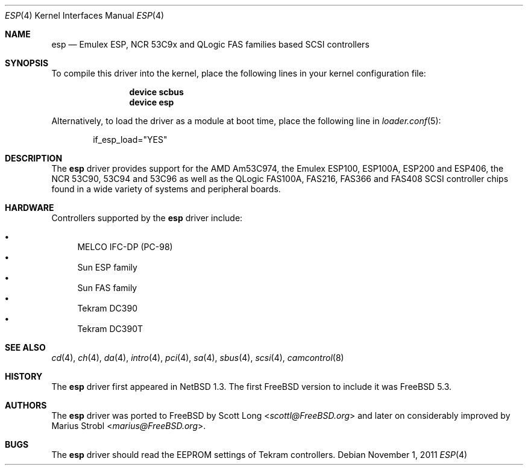 .\"
.\" Copyright (c) 2011 Marius Strobl <marius@FreeBSD.org>
.\" All rights reserved.
.\"
.\" Redistribution and use in source and binary forms, with or without
.\" modification, are permitted provided that the following conditions
.\" are met:
.\" 1. Redistributions of source code must retain the above copyright
.\"    notice, this list of conditions and the following disclaimer.
.\" 2. Redistributions in binary form must reproduce the above copyright
.\"    notice, this list of conditions and the following disclaimer in the
.\"    documentation and/or other materials provided with the distribution.
.\"
.\" THIS SOFTWARE IS PROVIDED BY THE AUTHOR AND CONTRIBUTORS ``AS IS'' AND
.\" ANY EXPRESS OR IMPLIED WARRANTIES, INCLUDING, BUT NOT LIMITED TO, THE
.\" IMPLIED WARRANTIES OF MERCHANTABILITY AND FITNESS FOR A PARTICULAR PURPOSE
.\" ARE DISCLAIMED.  IN NO EVENT SHALL THE AUTHOR OR CONTRIBUTORS BE LIABLE
.\" FOR ANY DIRECT, INDIRECT, INCIDENTAL, SPECIAL, EXEMPLARY, OR CONSEQUENTIAL
.\" DAMAGES (INCLUDING, BUT NOT LIMITED TO, PROCUREMENT OF SUBSTITUTE GOODS
.\" OR SERVICES; LOSS OF USE, DATA, OR PROFITS; OR BUSINESS INTERRUPTION)
.\" HOWEVER CAUSED AND ON ANY THEORY OF LIABILITY, WHETHER IN CONTRACT, STRICT
.\" LIABILITY, OR TORT (INCLUDING NEGLIGENCE OR OTHERWISE) ARISING IN ANY WAY
.\" OUT OF THE USE OF THIS SOFTWARE, EVEN IF ADVISED OF THE POSSIBILITY OF
.\" SUCH DAMAGE.
.\"
.\" $FreeBSD: head/share/man/man4/esp.4 267938 2014-06-26 21:46:14Z bapt $
.\"
.Dd November 1, 2011
.Dt ESP 4
.Os
.Sh NAME
.Nm esp
.Nd Emulex ESP, NCR 53C9x and QLogic FAS families based SCSI controllers
.Sh SYNOPSIS
To compile this driver into the kernel, place the following lines in your
kernel configuration file:
.Bd -ragged -offset indent
.Cd "device scbus"
.Cd "device esp"
.Ed
.Pp
Alternatively, to load the driver as a module at boot time, place the
following line in
.Xr loader.conf 5 :
.Bd -literal -offset indent
if_esp_load="YES"
.Ed
.Sh DESCRIPTION
The
.Nm
driver provides support for the
.Tn AMD
Am53C974, the
.Tn Emulex
ESP100, ESP100A, ESP200 and ESP406, the
.Tn NCR
53C90, 53C94 and 53C96 as well as the
.Tn QLogic
FAS100A, FAS216, FAS366 and FAS408
.Tn SCSI
controller chips found in a wide variety of systems and peripheral boards.
.Sh HARDWARE
Controllers supported by the
.Nm
driver include:
.Pp
.Bl -bullet -compact
.It
MELCO IFC-DP (PC-98)
.It
Sun ESP family
.It
Sun FAS family
.It
Tekram DC390
.It
Tekram DC390T
.El
.Sh SEE ALSO
.Xr cd 4 ,
.Xr ch 4 ,
.Xr da 4 ,
.Xr intro 4 ,
.Xr pci 4 ,
.Xr sa 4 ,
.Xr sbus 4 ,
.Xr scsi 4 ,
.Xr camcontrol 8
.Sh HISTORY
The
.Nm
driver first appeared in
.Nx 1.3 .
The first
.Fx
version to include it was
.Fx 5.3 .
.Sh AUTHORS
.An -nosplit
The
.Nm
driver was ported to
.Fx
by
.An Scott Long Aq Mt scottl@FreeBSD.org
and later on considerably improved by
.An Marius Strobl Aq Mt marius@FreeBSD.org .
.Sh BUGS
The
.Nm
driver should read the EEPROM settings of
.Tn Tekram
controllers.
